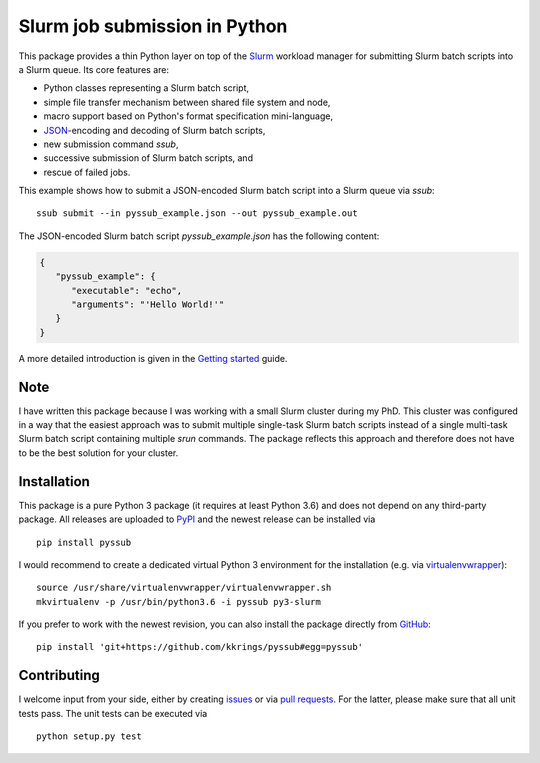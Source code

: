 Slurm job submission in Python
==============================

.. image:: https://travis-ci.com/kkrings/pyssub.svg?branch=master
   :target: https://travis-ci.com/kkrings/pyssub
   :alt: Build status

.. image:: https://readthedocs.org/projects/pyssub/badge/?version=latest
   :target: https://pyssub.readthedocs.io/en/latest/?badge=latest
   :alt: Documentation status

.. documentation start

This package provides a thin Python layer on top of the `Slurm`_ workload
manager for submitting Slurm batch scripts into a Slurm queue. Its core
features are:

* Python classes representing a Slurm batch script,
* simple file transfer mechanism between shared file system and node,
* macro support based on Python's format specification mini-language,
* `JSON`_-encoding and decoding of Slurm batch scripts,
* new submission command *ssub*,
* successive submission of Slurm batch scripts, and
* rescue of failed jobs.

This example shows how to submit a JSON-encoded Slurm batch script into a Slurm
queue via *ssub*:

::

   ssub submit --in pyssub_example.json --out pyssub_example.out

The JSON-encoded Slurm batch script *pyssub_example.json* has the following
content:

.. code:: json

   {
      "pyssub_example": {
         "executable": "echo",
         "arguments": "'Hello World!'"
      }
   }

A more detailed introduction is given in the `Getting started`_ guide.

Note
----

I have written this package because I was working with a small Slurm cluster
during my PhD. This cluster was configured in a way that the easiest approach
was to submit multiple single-task Slurm batch scripts instead of a single
multi-task Slurm batch script containing multiple *srun* commands. The package
reflects this approach and therefore does not have to be the best solution for
your cluster.


Installation
------------

This package is a pure Python 3 package (it requires at least Python 3.6) and
does not depend on any third-party package. All releases are uploaded
to `PyPI`_ and the newest release can be installed via

::

   pip install pyssub

I would recommend to create a dedicated virtual Python 3 environment for the
installation (e.g.  via `virtualenvwrapper`_):

::

   source /usr/share/virtualenvwrapper/virtualenvwrapper.sh
   mkvirtualenv -p /usr/bin/python3.6 -i pyssub py3-slurm

If you prefer to work with the newest revision, you can also install the
package directly from `GitHub`_:

::

   pip install 'git+https://github.com/kkrings/pyssub#egg=pyssub'


Contributing
------------

I welcome input from your side, either by creating `issues`_ or via `pull
requests`_. For the latter, please make sure that all unit tests pass. The unit
tests can be executed via

::

   python setup.py test


.. External links
.. _Slurm:
   https://slurm.schedmd.com/

.. _JSON:
   https://www.json.org/

.. _Getting started:
   https://pyssub.readthedocs.io/en/latest/guide.html

.. _PyPI:
   https://pypi.org/project/pyssub/

.. _virtualenvwrapper:
   https://virtualenvwrapper.readthedocs.io/

.. _GitHub:
   https://github.com/kkrings/pyssub

.. _issues:
   https://github.com/kkrings/pyssub/issues

.. _pull requests:
   https://github.com/kkrings/pyssub/pulls

